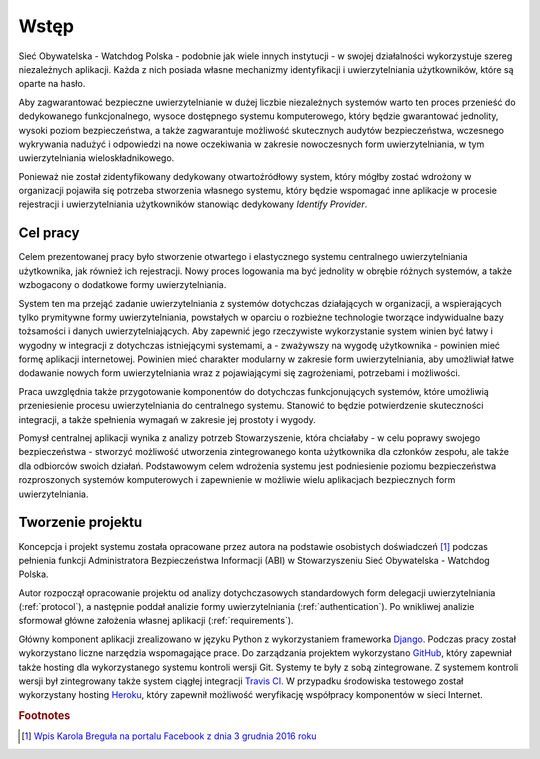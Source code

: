 .. _readme:

.. _introduction:

*******************************
Wstęp
*******************************

Sieć Obywatelska - Watchdog Polska - podobnie jak wiele innych instytucji - w swojej działalności wykorzystuje szereg niezależnych aplikacji. Każda z nich posiada własne mechanizmy identyfikacji i uwierzytelniania użytkowników, które są oparte na hasło. 

Aby zagwarantować bezpieczne uwierzytelnianie w dużej liczbie niezależnych systemów warto ten proces przenieść do dedykowanego funkcjonalnego, wysoce dostępnego systemu komputerowego, który będzie gwarantować jednolity, wysoki poziom bezpieczeństwa, a także zagwarantuje możliwość skutecznych audytów bezpieczeństwa, wczesnego wykrywania nadużyć i odpowiedzi na nowe oczekiwania w zakresie nowoczesnych form uwierzytelniania, w tym uwierzytelniania wieloskładnikowego.

Ponieważ nie został zidentyfikowany dedykowany otwartoźródłowy system, który mógłby zostać wdrożony w organizacji pojawiła się potrzeba stworzenia własnego systemu, który będzie wspomagać inne aplikacje w procesie rejestracji i uwierzytelniania użytkowników stanowiąc dedykowany *Identify Provider*.

.. _target:

Cel pracy
*********

Celem prezentowanej pracy było stworzenie otwartego i elastycznego systemu centralnego uwierzytelniania użytkownika, jak również ich rejestracji. Nowy proces logowania ma być jednolity w obrębie różnych systemów, a także wzbogacony o dodatkowe formy uwierzytelniania.

System ten ma przejąć zadanie uwierzytelniania z systemów dotychczas działających w organizacji, a wspierających tylko prymitywne formy uwierzytelniania, powstałych w oparciu o rozbieżne technologie tworzące indywidualne bazy tożsamości i danych uwierzytelniających. Aby zapewnić jego rzeczywiste wykorzystanie system winien być łatwy i wygodny w integracji z dotychczas istniejącymi systemami, a - zważywszy na wygodę użytkownika - powinien mieć formę aplikacji internetowej. Powinien mieć charakter modularny w zakresie form uwierzytelniania, aby umożliwiał łatwe dodawanie nowych form uwierzytelniania wraz z pojawiającymi się zagrożeniami, potrzebami i możliwości.

Praca uwzględnia także przygotowanie komponentów do dotychczas funkcjonujących systemów, które umożliwią przeniesienie procesu uwierzytelniania do centralnego systemu. Stanowić to będzie potwierdzenie skuteczności integracji, a także spełnienia wymagań w zakresie jej prostoty i wygody.

Pomysł centralnej aplikacji wynika z analizy potrzeb Stowarzyszenie, która chciałaby - w celu poprawy swojego bezpieczeństwa - stworzyć możliwość utworzenia zintegrowanego konta użytkownika dla członków zespołu, ale także dla odbiorców swoich działań. Podstawowym celem wdrożenia systemu jest podniesienie poziomu bezpieczeństwa rozproszonych systemów komputerowych i zapewnienie w możliwie wielu aplikacjach bezpiecznych form uwierzytelniania.

.. _creating:

Tworzenie projektu
*********************************

Koncepcja i projekt systemu została opracowane przez autora na podstawie osobistych doświadczeń [#f1]_ podczas pełnienia funkcji Administratora Bezpieczeństwa Informacji (ABI) w Stowarzyszeniu Sieć Obywatelska - Watchdog Polska.

Autor rozpoczął opracowanie projektu od analizy dotychczasowych standardowych form delegacji uwierzytelniania (:ref:`protocol`), a następnie poddał analizie formy uwierzytelniania (:ref:`authentication`). Po wnikliwej analizie sformował główne założenia własnej aplikacji (:ref:`requirements`).

Główny komponent aplikacji zrealizowano w języku Python z wykorzystaniem frameworka `Django`_. Podczas pracy został wykorzystano liczne narzędzia wspomagające prace. Do zarządzania projektem wykorzystano `GitHub`_, który zapewniał także hosting dla wykorzystanego systemu kontroli wersji Git. Systemy te były z sobą zintegrowane. Z systemem kontroli wersji był zintegrowany także system ciągłej integracji `Travis CI`_. W przypadku środowiska testowego został wykorzystany hosting `Heroku`_, który zapewnił możliwość weryfikację współpracy komponentów w sieci Internet.

.. _Django: https://djangoproject.com/

.. _GitHub: https://www.github.com/

.. _Travis CI: https://travis-ci.org/

.. _Heroku: http://heroku.com/

.. rubric:: Footnotes

.. [#f1] `Wpis Karola Breguła na portalu Facebook z dnia 3 grudnia 2016 roku <https://www.facebook.com/adam.dobrawy/posts/592261217627776>`_
